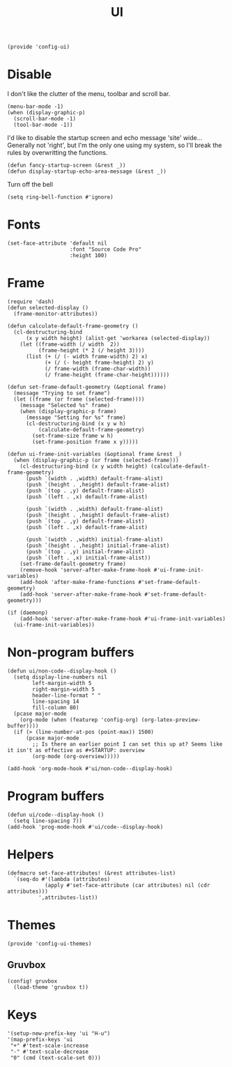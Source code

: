 #+TITLE: UI
#+PROPERTY: header-args :tangle-relative 'dir
#+PROPERTY: header-args:elisp :tangle config-ui.el :dir ${HOME}/.local/emacs/site-lisp/

#+BEGIN_SRC elisp
(provide 'config-ui)
#+END_SRC
* Disable
I don't like the clutter of the menu, toolbar and scroll bar.
#+BEGIN_SRC elisp
(menu-bar-mode -1)
(when (display-graphic-p)
  (scroll-bar-mode -1)
  (tool-bar-mode -1))
#+END_SRC

I'd like to disable the startup screen and echo message 'site' wide... Generally not 'right', but I'm the only one using my system, so I'll break the rules by overwritting the functions.
#+BEGIN_SRC elisp
(defun fancy-startup-screen (&rest _))
(defun display-startup-echo-area-message (&rest _))
#+END_SRC

Turn off the bell
#+BEGIN_SRC elisp
(setq ring-bell-function #'ignore)
#+END_SRC

* Fonts
#+begin_src elisp
(set-face-attribute 'default nil 
                    :font "Source Code Pro"
                    :height 100)
#+end_src
* Frame
#+begin_src elisp
(require 'dash)
(defun selected-display ()
  (frame-monitor-attributes))

(defun calculate-default-frame-geometry ()
  (cl-destructuring-bind
      (x y width height) (alist-get 'workarea (selected-display))
    (let ((frame-width (/ width  2))
          (frame-height (* 2 (/ height 3))))
      (list (+ (/ (- width frame-width) 2) x)
            (+ (/ (- height frame-height) 2) y)
            (/ frame-width (frame-char-width))
            (/ frame-height (frame-char-height))))))

(defun set-frame-default-geometry (&optional frame)
  (message "Trying to set frame")
  (let ((frame (or frame (selected-frame))))
    (message "Selected %s" frame)
    (when (display-graphic-p frame)
      (message "Setting for %s" frame)
      (cl-destructuring-bind (x y w h)
          (calculate-default-frame-geometry)
        (set-frame-size frame w h)
        (set-frame-position frame x y)))))

(defun ui-frame-init-variables (&optional frame &rest _)
  (when (display-graphic-p (or frame (selected-frame)))
    (cl-destructuring-bind (x y width height) (calculate-default-frame-geometry)
      (push `(width . ,width) default-frame-alist)
      (push `(height . ,height) default-frame-alist)
      (push `(top . ,y) default-frame-alist)
      (push `(left . ,x) default-frame-alist)

      (push `(width . ,width) default-frame-alist)
      (push `(height . ,height) default-frame-alist)
      (push `(top . ,y) default-frame-alist)
      (push `(left . ,x) default-frame-alist)

      (push `(width . ,width) initial-frame-alist)
      (push `(height . ,height) initial-frame-alist)
      (push `(top . ,y) initial-frame-alist)
      (push `(left . ,x) initial-frame-alist))
    (set-frame-default-geometry frame)
    (remove-hook 'server-after-make-frame-hook #'ui-frame-init-variables)
    (add-hook 'after-make-frame-functions #'set-frame-default-geometry)
    (add-hook 'server-after-make-frame-hook #'set-frame-default-geometry)))

(if (daemonp)
    (add-hook 'server-after-make-frame-hook #'ui-frame-init-variables)
  (ui-frame-init-variables))
#+end_src


* Non-program buffers
#+begin_src elisp
(defun ui/non-code--display-hook ()
  (setq display-line-numbers nil
        left-margin-width 5
        right-margin-width 5
        header-line-format " "
        line-spacing 14
        fill-column 80)
  (pcase major-mode
    (org-mode (when (featurep 'config-org) (org-latex-preview-buffer))))
  (if (> (line-number-at-pos (point-max)) 1500)
      (pcase major-mode
        ;; Is there an earlier point I can set this up at? Seems like it isn't as effective as #+STARTUP: overview
        (org-mode (org-overview)))))

(add-hook 'org-mode-hook #'ui/non-code--display-hook)
#+end_src

* Program buffers
#+begin_src elisp
(defun ui/code--display-hook ()
  (setq line-spacing 7))
(add-hook 'prog-mode-hook #'ui/code--display-hook)
#+end_src

* Helpers
#+BEGIN_SRC elisp
(defmacro set-face-attributes! (&rest attributes-list)
  `(seq-do #'(lambda (attributes)
            (apply #'set-face-attribute (car attributes) nil (cdr attributes)))
          ',attributes-list))
#+END_SRC

* Themes
:PROPERTIES:
:header-args:elisp+: :tangle config-ui-themes.el
:END:

#+begin_src elisp
(provide 'config-ui-themes)
#+end_src
** Gruvbox
#+begin_src elisp
(config! gruvbox
  (load-theme 'gruvbox t))
#+end_src

* Keys
#+begin_src elisp
'(setup-new-prefix-key 'ui "H-u")
'(map-prefix-keys 'ui
 "+" #'text-scale-increase
 "-" #'text-scale-decrease
 "0" (cmd (text-scale-set 0)))
#+end_src
